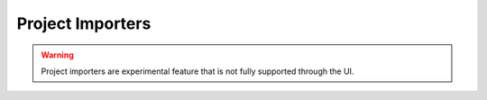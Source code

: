 ..  _project-importers:

Project Importers
*****************

.. WARNING::

    Project importers are experimental feature that is not fully supported through the UI.
